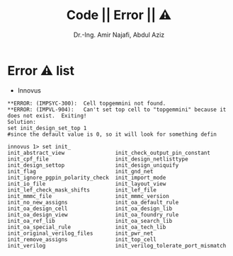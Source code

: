 # -*- mode: org; -*-
# -*- org-export-babel-evaluate: nil -*-

#+TITLE: Code || Error || ⚠
#+AUTHOR: Dr.-Ing. Amir Najafi, Abdul Aziz
#+EMAIL: amir.najafi@uni-bremen.de, azizab@uni-bremen.de
#+OPTIONS: ':nil *:t -:t ::t <:t H:3 \n:nil ^:nil arch:headline
#+OPTIONS: author:t c:nil creator:comment d:(not "LOGBOOK") date:t
#+OPTIONS: e:t email:nil f:t inline:t num:t p:nil pri:nil stat:t
#+OPTIONS: tags:t tasks:t tex:t timestamp:t toc:t todo:t |:t
#+PROPERTY: header-args :eval never-export
#+CREATOR: ITEM.IDS
#+EXCLUDE_TAGS: noexport
#+LANGUAGE: en
#+SELECT_TAGS: export
#+HTML_HEAD: <link rel="stylesheet" type="text/css" href="http://www.pirilampo.org/styles/readtheorg/css/htmlize.css"/>
#+HTML_HEAD: <link rel="stylesheet" type="text/css" href="http://www.pirilampo.org/styles/readtheorg/css/readtheorg.css"/>
#+HTML_HEAD: <script src="https://ajax.googleapis.com/ajax/libs/jquery/2.1.3/jquery.min.js"></script>
#+HTML_HEAD: <script src="https://maxcdn.bootstrapcdn.com/bootstrap/3.3.4/js/bootstrap.min.js"></script>
#+HTML_HEAD: <script type="text/javascript" src="http://www.pirilampo.org/styles/lib/js/jquery.stickytableheaders.js"></script>
#+HTML_HEAD: <script type="text/javascript" src="http://www.pirilampo.org/styles/readtheorg/js/readtheorg.js"></script>


* Error ⚠ list
+ Innovus
#+BEGIN_SRC
**ERROR: (IMPSYC-300):  Cell topgemmini not found.
**ERROR: (IMPVL-904):   Can't set top cell to "topgemmini" because it does not exist.  Exiting!
Solution: 
set init_design_set_top 1 
#since the default value is 0, so it will look for something defin
#+END_SRC

#+BEGIN_SRC
innovus 1> set init_
init_abstract_view                init_check_output_pin_constant
init_cpf_file                     init_design_netlisttype
init_design_settop                init_design_uniquify
init_flag                         init_gnd_net
init_ignore_pgpin_polarity_check  init_import_mode
init_io_file                      init_layout_view
init_lef_check_mask_shifts        init_lef_file
init_mmmc_file                    init_mmmc_version
init_no_new_assigns               init_oa_default_rule
init_oa_design_cell               init_oa_design_lib
init_oa_design_view               init_oa_foundry_rule
init_oa_ref_lib                   init_oa_search_lib
init_oa_special_rule              init_oa_tech_lib
init_original_verilog_files       init_pwr_net
init_remove_assigns               init_top_cell
init_verilog                      init_verilog_tolerate_port_mismatch
#+END_SRC
